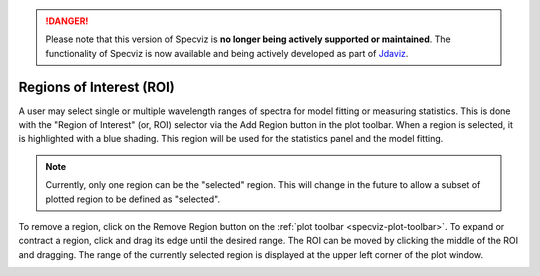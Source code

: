 .. _specviz-regions:

.. DANGER:: 

      Please note that this version of Specviz is **no longer being actively supported
      or maintained**. The functionality of Specviz is now available and being actively
      developed as part of `Jdaviz <https://github.com/spacetelescope/jdaviz>`_.

Regions of Interest (ROI)
=========================

A user may select single or multiple wavelength ranges of spectra for model
fitting or measuring statistics. This is done with the "Region of Interest"
(or, ROI) selector via the Add Region button in the plot toolbar.  When a
region is selected, it is highlighted with a blue shading.  This region will
be used for the statistics panel and the model fitting.


.. note::

    Currently, only one region can be the "selected" region. This will change
    in the future to allow a subset of plotted region to be defined as
    "selected".


To remove a region, click on the Remove Region button on the :ref:`plot toolbar <specviz-plot-toolbar>`.
To expand or contract a region, click and drag its edge until the desired range.
The ROI can be moved by clicking the middle of the ROI and dragging. The range of
the currently selected region is displayed at the upper left corner of the plot
window.

.. image:: _static/workspace_with_regions.png

